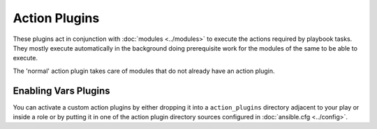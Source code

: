 Action Plugins
---------------

These plugins act in conjunction with :doc:`modules <../modules>` to execute the actions required by playbook tasks.
They mostly execute automatically in the background doing prerequisite work for the modules of the same to be able to execute.

The 'normal' action plugin takes care of modules that do not already have an action plugin.

Enabling Vars Plugins
+++++++++++++++++++++

You can activate a custom action plugins by either dropping it into a ``action_plugins`` directory adjacent to your play or inside a role
or by putting it in one of the action plugin directory sources configured in :doc:`ansible.cfg <../config>`.



.. seealso::

   :doc:`cache`
       Ansible Cache plugins
   :doc:`callback`
       Ansible callback plugins
   :doc:`connection`
       Ansible connection plugins
   :doc:`inventory`
       Ansible inventory plugins
   :doc:`shell`
       Ansible Shell plugins
   :doc:`strategy`
       Ansible Strategy plugins
   :doc:`vars`
       Ansible Vars plugins
   `User Mailing List <http://groups.google.com/group/ansible-devel>`_
       Have a question?  Stop by the google group!
   `irc.freenode.net <http://irc.freenode.net>`_
       #ansible IRC chat channel
